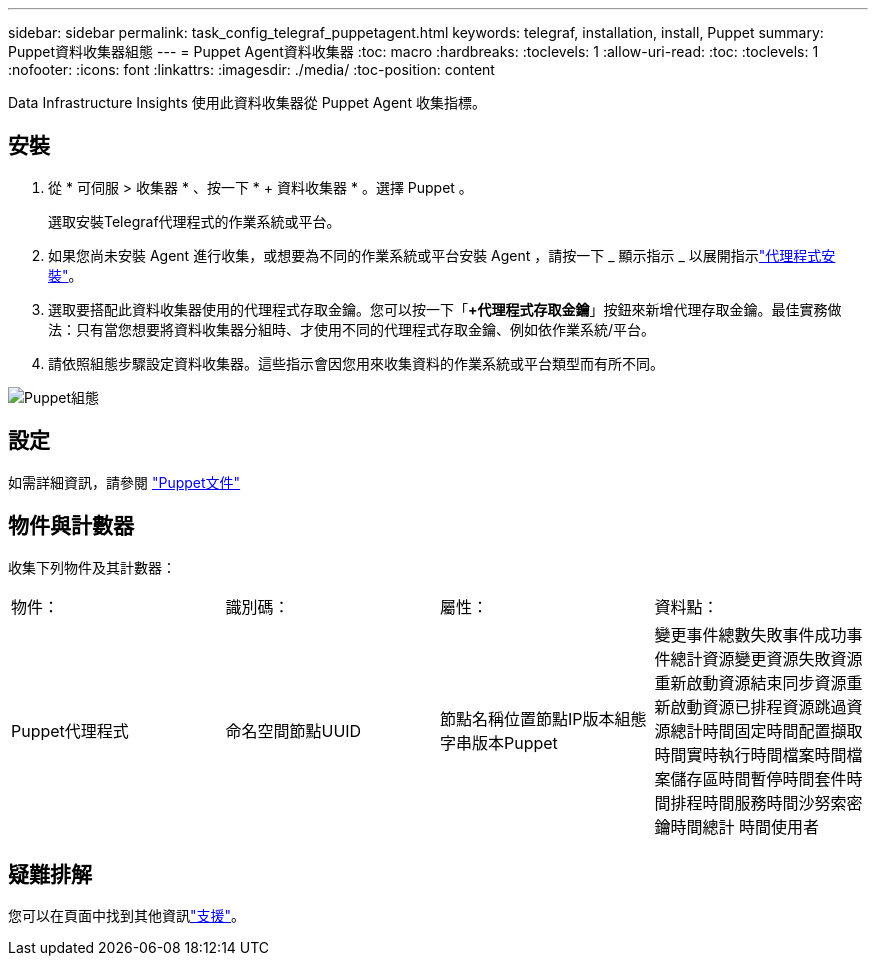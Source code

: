 ---
sidebar: sidebar 
permalink: task_config_telegraf_puppetagent.html 
keywords: telegraf, installation, install, Puppet 
summary: Puppet資料收集器組態 
---
= Puppet Agent資料收集器
:toc: macro
:hardbreaks:
:toclevels: 1
:allow-uri-read: 
:toc: 
:toclevels: 1
:nofooter: 
:icons: font
:linkattrs: 
:imagesdir: ./media/
:toc-position: content


[role="lead"]
Data Infrastructure Insights 使用此資料收集器從 Puppet Agent 收集指標。



== 安裝

. 從 * 可伺服 > 收集器 * 、按一下 * + 資料收集器 * 。選擇 Puppet 。
+
選取安裝Telegraf代理程式的作業系統或平台。

. 如果您尚未安裝 Agent 進行收集，或想要為不同的作業系統或平台安裝 Agent ，請按一下 _ 顯示指示 _ 以展開指示link:task_config_telegraf_agent.html["代理程式安裝"]。
. 選取要搭配此資料收集器使用的代理程式存取金鑰。您可以按一下「*+代理程式存取金鑰*」按鈕來新增代理存取金鑰。最佳實務做法：只有當您想要將資料收集器分組時、才使用不同的代理程式存取金鑰、例如依作業系統/平台。
. 請依照組態步驟設定資料收集器。這些指示會因您用來收集資料的作業系統或平台類型而有所不同。


image:PuppetDCConfigWindows.png["Puppet組態"]



== 設定

如需詳細資訊，請參閱 https://puppet.com/docs["Puppet文件"]



== 物件與計數器

收集下列物件及其計數器：

[cols="<.<,<.<,<.<,<.<"]
|===


| 物件： | 識別碼： | 屬性： | 資料點： 


| Puppet代理程式 | 命名空間節點UUID | 節點名稱位置節點IP版本組態字串版本Puppet | 變更事件總數失敗事件成功事件總計資源變更資源失敗資源重新啟動資源結束同步資源重新啟動資源已排程資源跳過資源總計時間固定時間配置擷取時間實時執行時間檔案時間檔案儲存區時間暫停時間套件時間排程時間服務時間沙努索密鑰時間總計 時間使用者 
|===


== 疑難排解

您可以在頁面中找到其他資訊link:concept_requesting_support.html["支援"]。
